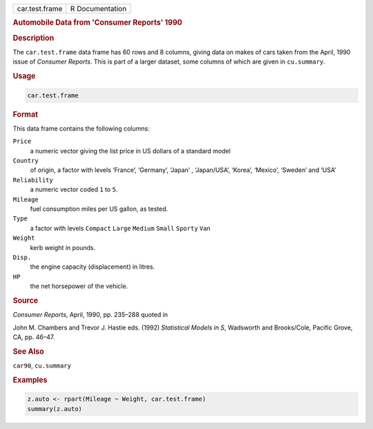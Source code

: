 .. container::

   ============== ===============
   car.test.frame R Documentation
   ============== ===============

   .. rubric:: Automobile Data from 'Consumer Reports' 1990
      :name: car.test.frame

   .. rubric:: Description
      :name: description

   The ``car.test.frame`` data frame has 60 rows and 8 columns, giving
   data on makes of cars taken from the April, 1990 issue of *Consumer
   Reports*. This is part of a larger dataset, some columns of which are
   given in ``cu.summary``.

   .. rubric:: Usage
      :name: usage

   .. code:: R

      car.test.frame

   .. rubric:: Format
      :name: format

   This data frame contains the following columns:

   ``Price``
      a numeric vector giving the list price in US dollars of a standard
      model

   ``Country``
      of origin, a factor with levels ‘⁠France⁠’, ‘⁠Germany⁠’, ‘⁠Japan⁠’ ,
      ‘⁠Japan/USA⁠’, ‘⁠Korea⁠’, ‘⁠Mexico⁠’, ‘⁠Sweden⁠’ and ‘⁠USA⁠’

   ``Reliability``
      a numeric vector coded ``1`` to ``5``.

   ``Mileage``
      fuel consumption miles per US gallon, as tested.

   ``Type``
      a factor with levels ``Compact`` ``Large`` ``Medium`` ``Small``
      ``Sporty`` ``Van``

   ``Weight``
      kerb weight in pounds.

   ``Disp.``
      the engine capacity (displacement) in litres.

   ``HP``
      the net horsepower of the vehicle.

   .. rubric:: Source
      :name: source

   *Consumer Reports*, April, 1990, pp. 235–288 quoted in

   John M. Chambers and Trevor J. Hastie eds. (1992) *Statistical Models
   in S*, Wadsworth and Brooks/Cole, Pacific Grove, CA, pp. 46–47.

   .. rubric:: See Also
      :name: see-also

   ``car90``, ``cu.summary``

   .. rubric:: Examples
      :name: examples

   .. code:: R

      z.auto <- rpart(Mileage ~ Weight, car.test.frame)
      summary(z.auto)
